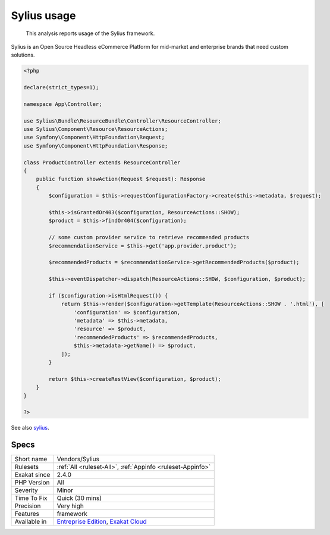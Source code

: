 .. _vendors-sylius:

.. _sylius-usage:

Sylius usage
++++++++++++

  This analysis reports usage of the Sylius framework.

Sylius is an Open Source Headless eCommerce Platform for mid-market and enterprise brands that need custom solutions.


.. code-block:: php
   
   <?php
   
   declare(strict_types=1);
   
   namespace App\Controller;
   
   use Sylius\Bundle\ResourceBundle\Controller\ResourceController;
   use Sylius\Component\Resource\ResourceActions;
   use Symfony\Component\HttpFoundation\Request;
   use Symfony\Component\HttpFoundation\Response;
   
   class ProductController extends ResourceController
   {
       public function showAction(Request $request): Response
       {
           $configuration = $this->requestConfigurationFactory->create($this->metadata, $request);
   
           $this->isGrantedOr403($configuration, ResourceActions::SHOW);
           $product = $this->findOr404($configuration);
   
           // some custom provider service to retrieve recommended products
           $recommendationService = $this->get('app.provider.product');
   
           $recommendedProducts = $recommendationService->getRecommendedProducts($product);
   
           $this->eventDispatcher->dispatch(ResourceActions::SHOW, $configuration, $product);
   
           if ($configuration->isHtmlRequest()) {
               return $this->render($configuration->getTemplate(ResourceActions::SHOW . '.html'), [
                   'configuration' => $configuration,
                   'metadata' => $this->metadata,
                   'resource' => $product,
                   'recommendedProducts' => $recommendedProducts,
                   $this->metadata->getName() => $product,
               ]);
           }
   
           return $this->createRestView($configuration, $product);
       }
   }
   
   ?>

See also `sylius <https://sylius.com/>`_.


Specs
_____

+--------------+-------------------------------------------------------------------------------------------------------------------------+
| Short name   | Vendors/Sylius                                                                                                          |
+--------------+-------------------------------------------------------------------------------------------------------------------------+
| Rulesets     | :ref:`All <ruleset-All>`, :ref:`Appinfo <ruleset-Appinfo>`                                                              |
+--------------+-------------------------------------------------------------------------------------------------------------------------+
| Exakat since | 2.4.0                                                                                                                   |
+--------------+-------------------------------------------------------------------------------------------------------------------------+
| PHP Version  | All                                                                                                                     |
+--------------+-------------------------------------------------------------------------------------------------------------------------+
| Severity     | Minor                                                                                                                   |
+--------------+-------------------------------------------------------------------------------------------------------------------------+
| Time To Fix  | Quick (30 mins)                                                                                                         |
+--------------+-------------------------------------------------------------------------------------------------------------------------+
| Precision    | Very high                                                                                                               |
+--------------+-------------------------------------------------------------------------------------------------------------------------+
| Features     | framework                                                                                                               |
+--------------+-------------------------------------------------------------------------------------------------------------------------+
| Available in | `Entreprise Edition <https://www.exakat.io/entreprise-edition>`_, `Exakat Cloud <https://www.exakat.io/exakat-cloud/>`_ |
+--------------+-------------------------------------------------------------------------------------------------------------------------+


